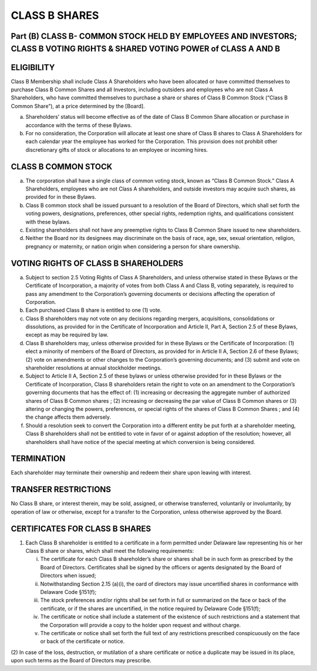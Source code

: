 .. _shares_class_b:
##############
CLASS B SHARES
##############

Part (B) CLASS B- COMMON STOCK HELD BY EMPLOYEES AND INVESTORS; CLASS B  VOTING RIGHTS & SHARED VOTING POWER of CLASS A AND B
==============================================================================================================================


ELIGIBILITY
=========================


Class B Membership shall include  Class A Shareholders who have been allocated or have committed themselves to purchase Class B Common Shares and all Investors, including outsiders and employees who are not Class A Shareholders, who have committed themselves to purchase a share or shares of Class B Common Stock (“Class B Common Share”), at a price determined by the [Board].


(a) Shareholders’ status will become effective as of the date of Class B Common Share allocation or purchase in accordance with the terms of these Bylaws. 


(b) For no consideration, the Corporation will allocate at least one share of Class B shares to Class A Shareholders for each calendar year the employee has worked for the Corporation. This provision does not prohibit other discretionary gifts of stock or allocations to an employee or incoming hires. 


CLASS B COMMON STOCK 
=======================

 
(a)  The corporation shall have a single class of common voting stock, known as “Class B Common Stock.”  Class A Shareholders, employees who are not Class A shareholders, and outside investors may acquire such shares, as provided for in these Bylaws.

 
(b) Class B common stock shall be issued pursuant to a resolution of the Board of Directors, which shall set forth the voting powers, designations, preferences, other special rights, redemption rights, and qualifications consistent with these bylaws.  

 
(c) Existing shareholders shall not have any preemptive rights to Class B Common Share issued to new shareholders. 

 
(d) Neither the Board nor its designees may discriminate on the basis of race, age, sex, sexual orientation, religion, pregnancy or maternity, or nation origin when considering a person for share ownership.


VOTING RIGHTS OF CLASS B SHAREHOLDERS
=====================================

 
(a)   Subject to section 2.5 Voting Rights of Class A Shareholders, and unless otherwise stated in these Bylaws or the Certificate of Incorporation, a majority of votes from both Class A and Class B, voting separately, is required to pass any amendment to the Corporation’s governing documents or decisions affecting the operation of Corporation.
 
 
(b)  Each purchased Class B share is entitled to one (1) vote. 
 
 
(c) Class B shareholders may not vote on any decisions regarding mergers, acquisitions, consolidations or dissolutions, as provided for in the Certificate of Incorporation and Article II, Part A, Section 2.5 of these Bylaws, except as may be required by law.
 
 
(d) Class B shareholders may, unless otherwise provided for in these Bylaws or the Certificate of Incorporation: (1) elect a minority of members of the Board of Directors, as provided for in Article II A, Section 2.6 of these Bylaws; (2) vote on amendments or other changes to the Corporation’s governing documents; and (3) submit and vote on shareholder resolutions at annual stockholder meetings.
 
 
(e) Subject to Article II A, Section 2.5 of these bylaws or unless otherwise provided for in these Bylaws or the Certificate of Incorporation, Class B shareholders retain the right to vote on an amendment to the Corporation’s governing documents that has the effect of: (1) increasing or decreasing the aggregate number of authorized shares of Class B Common shares ; (2) increasing or decreasing the par value of Class B Common shares  or (3) altering or changing the powers, preferences, or special rights of the shares of Class B Common Shares ; and (4) the change affects them adversely. 
 
 
(f)  Should a resolution seek to convert the Corporation into a different entity be put forth at a shareholder meeting, Class B shareholders shall not be entitled to vote in favor of or against adoption of the resolution; however, all shareholders shall have notice of the special meeting at which conversion is being considered. 
 

TERMINATION
==================

Each shareholder may terminate their ownership and redeem their share upon leaving with interest.
 

TRANSFER RESTRICTIONS
======================
 
No Class B share, or interest therein, may be sold, assigned, or otherwise transferred, voluntarily or involuntarily, by operation of law or otherwise, except for a transfer to the Corporation, unless otherwise approved by the Board.


CERTIFICATES FOR CLASS B SHARES
===============================

(1)  Each Class B shareholder is entitled to a certificate in a form permitted under Delaware law representing his or her Class B share or shares, which shall meet the following requirements:

 
     (i) The certificate for each Class B shareholder’s share or shares shall be in such form as prescribed by the Board of Directors. Certificates shall be signed by the officers or agents designated by the Board of Directors when issued; 
     
 
     (ii) Notwithstanding Section 2.15 (a)(i), the oard of directors may issue uncertified shares in conformance with Delaware Code §151(f);
     
 
     (iii)  The stock preferences and/or rights shall be set forth in full or summarized on the face or back of the certificate, or if the shares are uncertified, in the notice required by Delaware Code §151(f);
     
 
     (iv) The certificate or notice shall include a statement of the existence of such restrictions and a statement that the Corporation will provide a copy to the holder upon request and without charge. 
 
 
     (v)  The certificate or notice shall set forth the full text of any restrictions prescribed conspicuously on the face or back of the certificate or notice.


(2) In case of the loss, destruction, or mutilation of a share certificate or notice a duplicate may be issued in its place, upon such terms as the Board of Directors may 
prescribe. 
